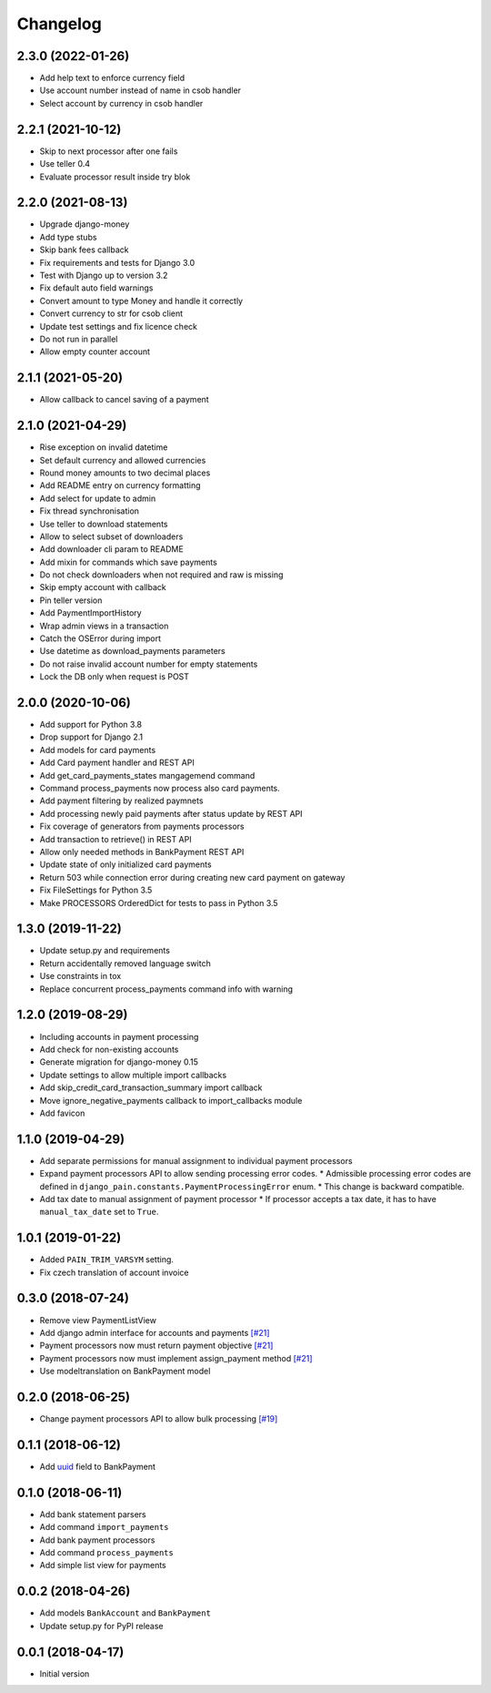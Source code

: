 Changelog
=========

2.3.0 (2022-01-26)
------------------

* Add help text to enforce currency field
* Use account number instead of name in csob handler
* Select account by currency in csob handler

2.2.1 (2021-10-12)
------------------

* Skip to next processor after one fails
* Use teller 0.4
* Evaluate processor result inside try blok

2.2.0 (2021-08-13)
------------------

* Upgrade django-money
* Add type stubs
* Skip bank fees callback
* Fix requirements and tests for Django 3.0
* Test with Django up to version 3.2
* Fix default auto field warnings
* Convert amount to type Money and handle it correctly
* Convert currency to str for csob client
* Update test settings and fix licence check
* Do not run in parallel
* Allow empty counter account

2.1.1 (2021-05-20)
------------------

* Allow callback to cancel saving of a payment

2.1.0 (2021-04-29)
------------------

* Rise exception on invalid datetime
* Set default currency and allowed currencies
* Round money amounts to two decimal places
* Add README entry on currency formatting
* Add select for update to admin
* Fix thread synchronisation
* Use teller to download statements
* Allow to select subset of downloaders
* Add downloader cli param to README
* Add mixin for commands which save payments
* Do not check downloaders when not required and raw is missing
* Skip empty account with callback
* Pin teller version
* Add PaymentImportHistory
* Wrap admin views in a transaction
* Catch the OSError during import
* Use datetime as download_payments parameters
* Do not raise invalid account number for empty statements
* Lock the DB only when request is POST

2.0.0 (2020-10-06)
------------------

* Add support for Python 3.8
* Drop support for Django 2.1
* Add models for card payments
* Add Card payment handler and REST API
* Add get_card_payments_states mangagemend command
* Command process_payments now process also card payments.
* Add payment filtering by realized paymnets
* Add processing newly paid payments after status update by REST API
* Fix coverage of generators from payments processors
* Add transaction to retrieve() in REST API
* Allow only needed methods in BankPayment REST API
* Update state of only initialized card payments
* Return 503 while connection error during creating new card payment on gateway
* Fix FileSettings for Python 3.5
* Make PROCESSORS OrderedDict for tests to pass in Python 3.5

1.3.0 (2019-11-22)
------------------

* Update setup.py and requirements
* Return accidentally removed language switch
* Use constraints in tox
* Replace concurrent process_payments command info with warning

1.2.0 (2019-08-29)
------------------

* Including accounts in payment processing
* Add check for non-existing accounts
* Generate migration for django-money 0.15
* Update settings to allow multiple import callbacks
* Add skip_credit_card_transaction_summary import callback
* Move ignore_negative_payments callback to import_callbacks module
* Add favicon

1.1.0 (2019-04-29)
------------------

* Add separate permissions for manual assignment to individual payment processors
* Expand payment processors API to allow sending processing error codes.
  * Admissible processing error codes are defined in ``django_pain.constants.PaymentProcessingError`` enum.
  * This change is backward compatible.
* Add tax date to manual assignment of payment processor
  * If processor accepts a tax date, it has to have ``manual_tax_date`` set to ``True``.

1.0.1 (2019-01-22)
------------------

* Added ``PAIN_TRIM_VARSYM`` setting.
* Fix czech translation of account invoice

0.3.0 (2018-07-24)
------------------

* Remove view PaymentListView
* Add django admin interface for accounts and payments `[#21]`_
* Payment processors now must return payment objective `[#21]`_
* Payment processors now must implement assign_payment method `[#21]`_
* Use modeltranslation on BankPayment model

.. _[#21]: https://github.com/stinovlas/django-pain/issues/21

0.2.0 (2018-06-25)
------------------

* Change payment processors API to allow bulk processing `[#19]`_

.. _[#19]: https://github.com/stinovlas/django-pain/issues/19

0.1.1 (2018-06-12)
------------------

* Add uuid_ field to BankPayment

.. _uuid: https://en.wikipedia.org/wiki/Universally_unique_identifier

0.1.0 (2018-06-11)
------------------

* Add bank statement parsers
* Add command ``import_payments``
* Add bank payment processors
* Add command ``process_payments``
* Add simple list view for payments

0.0.2 (2018-04-26)
------------------

* Add models ``BankAccount`` and ``BankPayment``
* Update setup.py for PyPI release

0.0.1 (2018-04-17)
------------------

* Initial version
